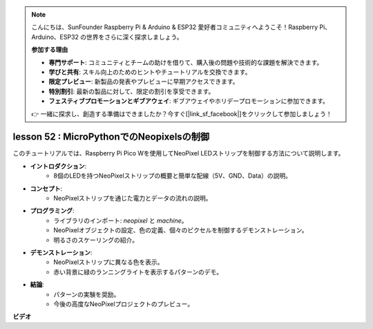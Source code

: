 .. note::

    こんにちは、SunFounder Raspberry Pi & Arduino & ESP32 愛好者コミュニティへようこそ！Raspberry Pi、Arduino、ESP32 の世界をさらに深く探求しましょう。

    **参加する理由**

    - **専門サポート**: コミュニティとチームの助けを借りて、購入後の問題や技術的な課題を解決できます。
    - **学びと共有**: スキル向上のためのヒントやチュートリアルを交換できます。
    - **限定プレビュー**: 新製品の発表やプレビューに早期アクセスできます。
    - **特別割引**: 最新の製品に対して、限定の割引を享受できます。
    - **フェスティブプロモーションとギブアウェイ**: ギブアウェイやホリデープロモーションに参加できます。

    👉 一緒に探求し、創造する準備はできましたか？今すぐ[|link_sf_facebook|]をクリックして参加しましょう！

lesson 52 : MicroPythonでのNeopixelsの制御
=============================================================================

このチュートリアルでは、Raspberry Pi Pico Wを使用してNeoPixel LEDストリップを制御する方法について説明します。

* **イントロダクション**:
   - 8個のLEDを持つNeoPixelストリップの概要と簡単な配線（5V、GND、Data）の説明。
* **コンセプト**:
   - NeoPixelストリップを通じた電力とデータの流れの説明。
* **プログラミング**:
   - ライブラリのインポート: `neopixel` と `machine`。
   - NeoPixelオブジェクトの設定、色の定義、個々のピクセルを制御するデモンストレーション。
   - 明るさのスケーリングの紹介。
* **デモンストレーション**:
   - NeoPixelストリップに異なる色を表示。
   - 赤い背景に緑のランニングライトを表示するパターンのデモ。
* **結論**:
   - パターンの実験を奨励。
   - 今後の高度なNeoPixelプロジェクトのプレビュー。


**ビデオ**

.. raw:: html

    <iframe width="700" height="500" src="https://www.youtube.com/embed/v-_LHl6BYRs?si=rwqWvrurngLxRG36" title="YouTube video player" frameborder="0" allow="accelerometer; autoplay; clipboard-write; encrypted-media; gyroscope; picture-in-picture; web-share" allowfullscreen></iframe>

